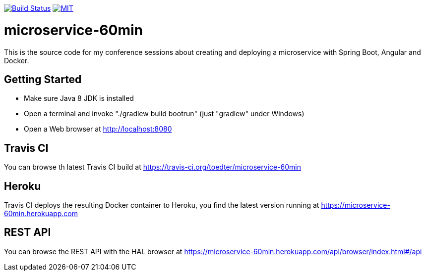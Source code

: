 image:https://travis-ci.org/toedter/microservice-60min.svg?branch=master[Build Status, link="https://travis-ci.org/toedter/microservice-60min"]
image:http://img.shields.io/badge/license-MIT-blue.svg["MIT", link="http://toedter.mit-license.org"]


# microservice-60min

This is the source code for my conference sessions about creating and deploying
a microservice with Spring Boot, Angular and Docker.

## Getting Started

* Make sure Java 8 JDK is installed
* Open a terminal and invoke "./gradlew build bootrun" (just "gradlew" under Windows)
* Open a Web browser at http://localhost:8080

## Travis CI
You can browse th latest Travis CI build at https://travis-ci.org/toedter/microservice-60min

## Heroku

Travis CI deploys the resulting Docker container to Heroku,
you find the latest version running at
https://microservice-60min.herokuapp.com

## REST API
You can browse the REST API with the HAL browser at
https://microservice-60min.herokuapp.com/api/browser/index.html#/api


